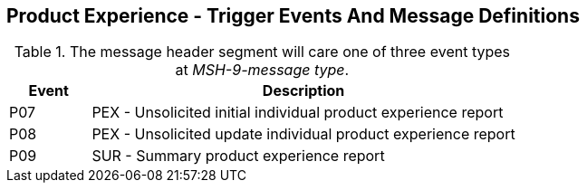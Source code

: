 == Product Experience - Trigger Events And Message Definitions
[v291_section="7.11"]

.The message header segment will care one of three event types at _MSH-9-message type_.
[width="100%",cols="16%,84%",options="header",]
|===
|Event |Description
|P07 |PEX - Unsolicited initial individual product experience report
|P08 |PEX - Unsolicited update individual product experience report
|P09 |SUR - Summary product experience report
|===

